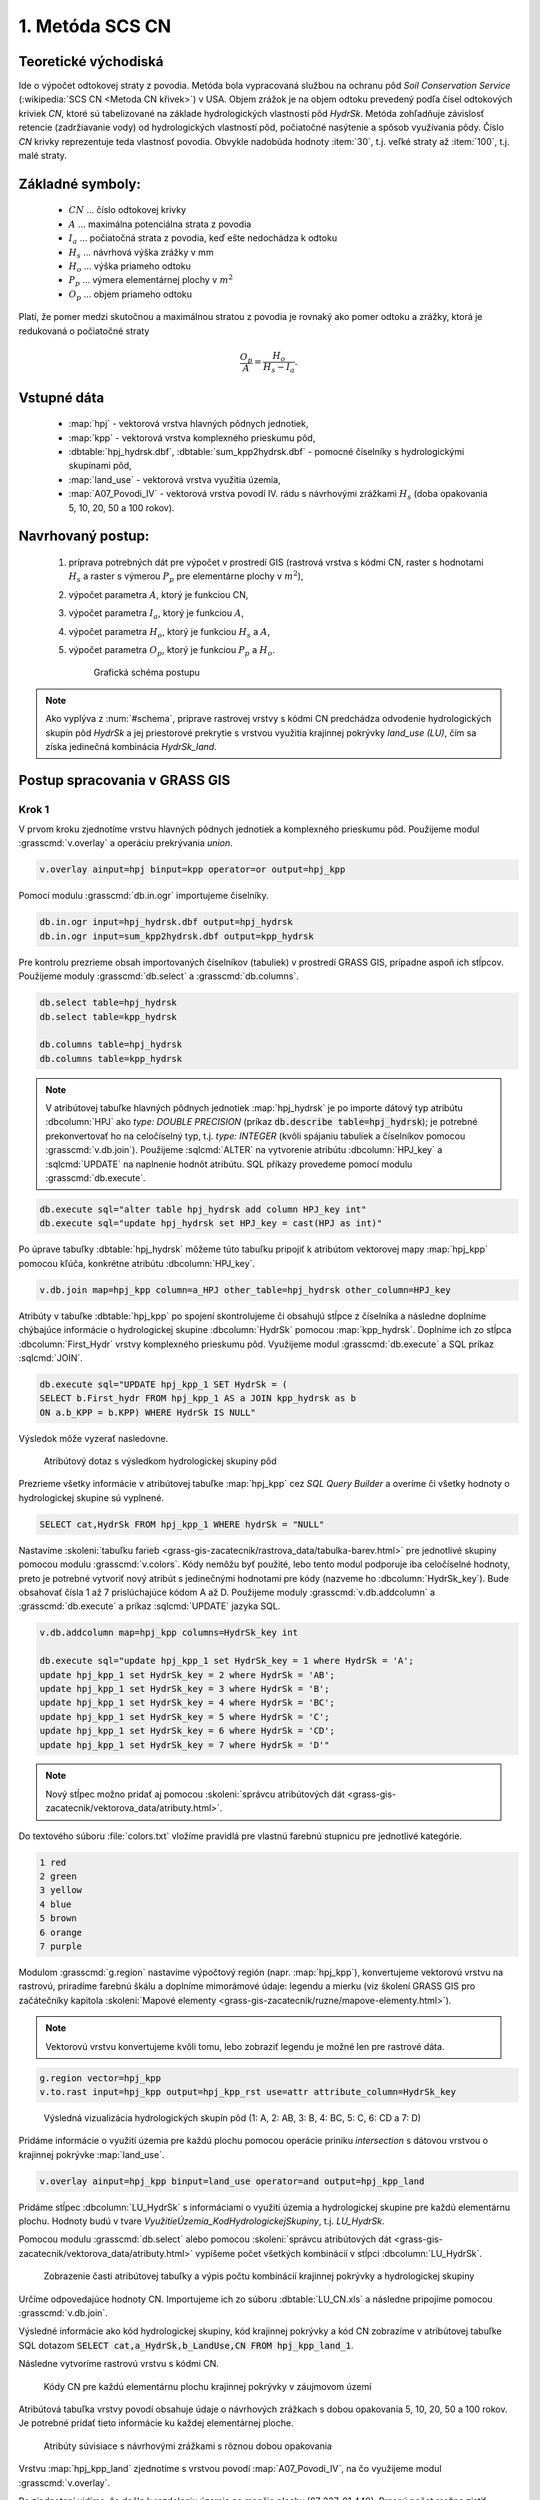1. Metóda SCS CN
================

Teoretické východiská
---------------------

Ide o výpočet odtokovej straty z povodia. Metóda bola vypracovaná
službou na ochranu pôd *Soil Conservation Service* (:wikipedia:`SCS CN
<Metoda CN křivek>`) v USA. Objem zrážok je na objem odtoku prevedený
podľa čísel odtokových kriviek *CN*, ktoré sú tabelizované na základe
hydrologických vlastností pôd *HydrSk*. Metóda zohľadňuje závislosť
retencie (zadržiavanie vody) od hydrologických vlastností pôd,
počiatočné nasýtenie a spôsob využívania pôdy. Číslo *CN* krivky
reprezentuje teda vlastnosť povodia. Obvykle nadobúda hodnoty
:item:`30`, t.j. veľké straty až :item:`100`, t.j. malé straty.

Základné symboly:
-----------------

 * :math:`CN` ... číslo odtokovej krivky
 * :math:`A`  ... maximálna potenciálna strata z povodia
 * :math:`I_a` ... počiatočná strata z povodia, keď ešte nedochádza k odtoku
 * :math:`H_s` ... návrhová výška zrážky v mm
 * :math:`H_o` ... výška priameho odtoku
 * :math:`P_p` ... výmera elementárnej plochy v :math:`m^2`
 * :math:`O_p` ... objem priameho odtoku

Platí, že pomer medzi skutočnou a maximálnou stratou z povodia je rovnaký ako pomer odtoku a zrážky, ktorá je redukovaná o počiatočné straty

.. math::
   
   \frac{O_p}{A}=\frac{H_o}{H_s-I_a}.

Vstupné dáta
------------

 * :map:`hpj` - vektorová vrstva hlavných pôdnych jednotiek,
 * :map:`kpp` - vektorová vrstva komplexného prieskumu pôd,
 * :dbtable:`hpj_hydrsk.dbf`, :dbtable:`sum_kpp2hydrsk.dbf` - pomocné číselníky s hydrologickými skupinami pôd,
 * :map:`land_use` - vektorová vrstva využitia územia,
 * :map:`A07_Povodi_IV` - vektorová vrstva povodí IV. rádu s návrhovými zrážkami :math:`H_s` (doba opakovania 5, 10, 20, 50 a 100 rokov).

Navrhovaný postup:
------------------

 1. príprava potrebných dát pre výpočet v prostredí GIS (rastrová
    vrstva s kódmi CN, raster s hodnotami :math:`H_s` a raster s
    výmerou :math:`P_p` pre elementárne plochy v :math:`m^2`),
 2. výpočet parametra :math:`A`, ktorý je funkciou CN,
 3. výpočet parametra :math:`I_a`, ktorý je funkciou :math:`A`,
 4. výpočet parametra :math:`H_o`, ktorý je funkciou :math:`H_s` a :math:`A`,
 5. výpočet parametra :math:`O_p`, ktorý je funkciou :math:`P_p` a :math:`H_o`.

    .. _schema:

    .. figure:: images/schema_a.PNG

        Grafická schéma postupu 

.. todo:: Nechybí v horní pravé části šipky? Možná by se do diagramu
          hodilo graficky znázornit jednotlivé kroky (třeba
          obdélníkem)? Dále sjednotit názvy vstupních souborů -
          diagram a návod.
                  
.. note:: Ako vyplýva z :num:`#schema`, príprave rastrovej vrstvy s
          kódmi CN predchádza odvodenie hydrologických skupín pôd
          *HydrSk* a jej priestorové prekrytie s vrstvou využitia
          krajinnej pokrývky *land_use (LU)*, čím sa získa jedinečná kombinácia
          *HydrSk_land*.

Postup spracovania v GRASS GIS
------------------------------

Krok 1
^^^^^^

V prvom kroku zjednotíme vrstvu hlavných pôdnych jednotiek a
komplexného prieskumu pôd. Použijeme modul :grasscmd:`v.overlay` a
operáciu prekrývania *union*.

.. code-block:: bash
   
   v.overlay ainput=hpj binput=kpp operator=or output=hpj_kpp   

Pomocí modulu :grasscmd:`db.in.ogr` importujeme čiselníky.
                
.. code-block:: bash

   db.in.ogr input=hpj_hydrsk.dbf output=hpj_hydrsk
   db.in.ogr input=sum_kpp2hydrsk.dbf output=kpp_hydrsk

Pre kontrolu prezrieme obsah importovaných číselníkov (tabuliek) v
prostredí GRASS GIS, prípadne aspoň ich stĺpcov. Použijeme moduly
:grasscmd:`db.select` a :grasscmd:`db.columns`.

.. code-block:: bash
   
   db.select table=hpj_hydrsk
   db.select table=kpp_hydrsk

   db.columns table=hpj_hydrsk 
   db.columns table=kpp_hydrsk
   
.. note:: 
   
   V atribútovej tabuľke hlavných pôdnych jednotiek :map:`hpj_hydrsk`
   je po importe dátový typ atribútu :dbcolumn:`HPJ` ako *type: DOUBLE
   PRECISION* (príkaz :code:`db.describe table=hpj_hydrsk`); je
   potrebné prekonvertovať ho na celočíselný typ, t.j. *type: INTEGER*
   (kvôli spájaniu tabuliek a číselníkov pomocou
   :grasscmd:`v.db.join`). Použijeme :sqlcmd:`ALTER` na vytvorenie atribútu
   :dbcolumn:`HPJ_key` a :sqlcmd:`UPDATE` na naplnenie hodnôt atribútu. SQL
   příkazy provedeme pomocí modulu :grasscmd:`db.execute`.

.. code-block:: bash

   db.execute sql="alter table hpj_hydrsk add column HPJ_key int"
   db.execute sql="update hpj_hydrsk set HPJ_key = cast(HPJ as int)"
   
Po úprave tabuľky :dbtable:`hpj_hydrsk` môžeme túto tabuľku pripojiť k
atribútom vektorovej mapy :map:`hpj_kpp` pomocou kľúča, konkrétne
atribútu :dbcolumn:`HPJ_key`.

.. code-block:: bash

   v.db.join map=hpj_kpp column=a_HPJ other_table=hpj_hydrsk other_column=HPJ_key

Atribúty v tabuľke :dbtable:`hpj_kpp` po spojení skontrolujeme či
obsahujú stĺpce z číselníka a následne doplníme chýbajúce informácie o
hydrologickej skupine :dbcolumn:`HydrSk` pomocou
:map:`kpp_hydrsk`. Doplníme ich zo stĺpca :dbcolumn:`First_Hydr`
vrstvy komplexného prieskumu pôd. Využijeme modul
:grasscmd:`db.execute` a SQL príkaz :sqlcmd:`JOIN`.

.. code-block:: bash

    db.execute sql="UPDATE hpj_kpp_1 SET HydrSk = (
    SELECT b.First_hydr FROM hpj_kpp_1 AS a JOIN kpp_hydrsk as b 
    ON a.b_KPP = b.KPP) WHERE HydrSk IS NULL"

Výsledok môže vyzerať nasledovne.

.. figure:: images/scs-cn-db-join.png

   Atribútový dotaz s výsledkom hydrologickej skupiny pôd

Prezrieme všetky informácie v atribútovej tabuľke :map:`hpj_kpp` cez
*SQL Query Builder* a overíme či všetky hodnoty o hydrologickej
skupine sú vyplnené.

.. code-block:: bash

    SELECT cat,HydrSk FROM hpj_kpp_1 WHERE hydrSk = "NULL" 

Nastavíme :skoleni:`tabuľku farieb
<grass-gis-zacatecnik/rastrova_data/tabulka-barev.html>` pre jednotlivé
skupiny pomocou modulu :grasscmd:`v.colors`. Kódy nemôžu byť použité,
lebo tento modul podporuje iba celočíselné hodnoty, preto je potrebné
vytvoriť nový atribút s jedinečnými hodnotami pre kódy (nazveme ho
:dbcolumn:`HydrSk_key`). Bude obsahovať čísla 1 až 7 prislúchajúce
kódom A až D. Použijeme moduly :grasscmd:`v.db.addcolumn` a
:grasscmd:`db.execute` a príkaz :sqlcmd:`UPDATE` jazyka SQL.

.. code-block:: bash

    v.db.addcolumn map=hpj_kpp columns=HydrSk_key int

    db.execute sql="update hpj_kpp_1 set HydrSk_key = 1 where HydrSk = 'A';
    update hpj_kpp_1 set HydrSk_key = 2 where HydrSk = 'AB';
    update hpj_kpp_1 set HydrSk_key = 3 where HydrSk = 'B';
    update hpj_kpp_1 set HydrSk_key = 4 where HydrSk = 'BC';
    update hpj_kpp_1 set HydrSk_key = 5 where HydrSk = 'C';
    update hpj_kpp_1 set HydrSk_key = 6 where HydrSk = 'CD';
    update hpj_kpp_1 set HydrSk_key = 7 where HydrSk = 'D'"

.. note:: Nový stĺpec možno pridať aj pomocou :skoleni:`správcu
          atribútových dát
          <grass-gis-zacatecnik/vektorova_data/atributy.html>`.

Do textového súboru :file:`colors.txt` vložíme pravidlá pre vlastnú
farebnú stupnicu pre jednotlivé kategórie.

.. code-block:: bash

   1 red
   2 green 
   3 yellow
   4 blue
   5 brown
   6 orange
   7 purple

Modulom :grasscmd:`g.region` nastavíme výpočtový región
(napr. :map:`hpj_kpp`), konvertujeme vektorovú vrstvu na rastrovú,
priradíme farebnú škálu a doplníme mimorámové údaje: legendu a mierku
(viz školení GRASS GIS pro začátečníky kapitola :skoleni:`Mapové
elementy <grass-gis-zacatecnik/ruzne/mapove-elementy.html>`).

.. note:: Vektorovú vrstvu konvertujeme kvôli tomu, lebo zobraziť
          legendu je možné len pre rastrové dáta.

.. code-block:: bash

   g.region vector=hpj_kpp
   v.to.rast input=hpj_kpp output=hpj_kpp_rst use=attr attribute_column=HydrSk_key

.. figure:: images/1a.png
   :class: middle

   Výsledná vizualizácia hydrologických skupín pôd (1: A, 2: AB, 3: B, 4: BC, 5: C, 6: CD a 7: D)

Pridáme informácie o využití územia pre každú plochu pomocou operácie
priniku *intersection* s dátovou vrstvou o krajinnej pokrývke
:map:`land_use`.

.. code-block:: bash

   v.overlay ainput=hpj_kpp binput=land_use operator=and output=hpj_kpp_land

Pridáme stĺpec :dbcolumn:`LU_HydrSk` s informáciami o využití územia a
hydrologickej skupine pre každú elementárnu plochu. Hodnoty budú v
tvare *VyužitieÚzemia_KodHydrologickejSkupiny*, t.j. *LU_HydrSk*.

.. code-block::bash

   v.db.addcolumn map=hpj_kpp_land columns="LU_HydrSk text"
   db.execute sql="update hpj_kpp_land_1 set LU_HydrSk = b_LandUse || '_' || a_HydrSk"

.. note: Túto operáciu je možné vykonať aj pomocou :skoleni:`správcu
   atribútových dát <grass-gis-zacatecnik/vektorova_data/atributy.html>`
   (`Field Calculator`)

Pomocou modulu :grasscmd:`db.select` alebo pomocou :skoleni:`správcu
atribútových dát <grass-gis-zacatecnik/vektorova_data/atributy.html>` vypíšeme
počet všetkých kombinácií v stĺpci :dbcolumn:`LU_HydrSk`.

.. code-block::bash

   db.select sql="select count(*) as comb_count from (select LU_HydrSk from hpj_kpp_land_1 group by LU_HydrSk)"`

.. figure:: images/2a.png
   :class: middle

   Zobrazenie časti atribútovej tabuľky a výpis počtu kombinácií krajinnej pokrývky a hydrologickej skupiny
 
Určíme odpovedajúce hodnoty CN. Importujeme ich zo súboru
:dbtable:`LU_CN.xls` a následne pripojíme pomocou
:grasscmd:`v.db.join`.
 
.. code-block::bash

   db.in.ogr input=LU_CN.xls output=lu_cn
   v.db.join map=hpj_kpp_land column=LU_HydrSk other_table=lu_cn other_column=LU_HydrSk

Výsledné informácie ako kód hydrologickej skupiny, kód krajinnej
pokrývky a kód CN zobrazíme v atribútovej tabuľke SQL dotazom
:code:`SELECT cat,a_HydrSk,b_LandUse,CN FROM hpj_kpp_land_1`.

Následne vytvoríme rastrovú vrstvu s kódmi CN.

.. cole-block::bash

   g.region vector=hpj_kpp_land
   v.to.rast input=hpj_kpp_land output=hpj_kpp_land_rst use=attr attribute_column=CN
   r.colors -e map=hpj_kpp_land_rst color=aspectcolr

.. figure:: images/3a.png
   :class: middle

   Kódy CN pre každú elementárnu plochu krajinnej pokrývky v záujmovom
   území

Atribútová tabuľka vrstvy povodí obsahuje údaje o návrhových zrážkach
s dobou opakovania 5, 10, 20, 50 a 100 rokov. Je potrebné pridať tieto
informácie ku každej elementárnej ploche.

.. figure:: images/5a.png
   :class: middle

   Atribúty súvisiace s návrhovými zrážkami s rôznou dobou opakovania

Vrstvu :map:`hpj_kpp_land` zjednotíme s vrstvou povodí
:map:`A07_Povodi_IV`, na čo využijeme modul :grasscmd:`v.overlay`.

.. code-block::bash

   v.overlay ainput=hpj_kpp_land binput=A07_Povodi_IV operator=or output=hpj_kpp_land_pov`

Po zjednotení vidíme, že došlo k rozdeleniu územia na menšie plochy
(87 237, 91 449). Presný počet možno zistiť použitím
:grasscmd:`db.select`.
 
.. code-block:: bash

   db.select sql="select count (*) as elem_pocet from hpj_kpp_land_1"
   db.select sql="select count (*) as elem_pocet from hpj_kpp_land_pov_1"

.. figure:: images/6a.png
   :class: small

   Počet elementárnych plôch pred a po zjednotení s vrstvou povodí

Kroky 2 a 3
^^^^^^^^^^^

Pre každú elementárnu plochu vypočítame jej výmeru, parameter
:math:`A` (maximálna strata) a parameter :math:`I_{a}` (počiatočná
strata, čo je 5 % z :math:`A`)

.. math::
      
   A = 25.4 \times (\frac{1000}{CN} - 10)

.. math::
                   
   I_a = 0.2 \times A

Do atribútovej tabuľky `hpj_kpp_land_pov` pridáme nové stĺpce
:dbcolumn:`vymera`, :dbcolumn:`A`, :dbcolumn:`I_a` výpočítame výmeru,
parameter :math:`A` a parameter :math:`I_{a}`.

.. code-block::bash
   
   v.db.addcolumn map=hpj_kpp_land_pov columns="vymera double,A double,I_a double"
   v.to.db map=hpj_kpp_land_pov option=area columns=vymera
   v.db.update map=hpj_kpp_land_pov column=A value="24.5 * (1000 / a_CN - 10)"
   v.db.update map=hpj_kpp_land_pov column=I_a value="0.2 * A"

Kroky 4 a 5
^^^^^^^^^^^

.. note:: V ďalších krokoch budeme uvažovať priemerný úhrn návrhovej
          zrážky :math:`H_{s}` = 32 mm. Pri úhrne s dobou opakovania 2
          roky (atribút :dbcolumn:`H_002_120`) či dobou 5, 10, 20, 50
          alebo 100 rokov by bol postup obdobný.

.. code-block::bash

   db.select sql="select count(*) as pocet from hpj_kpp_land_pov_1 where ((32 < I_a) or (b_H_002_120 < I_a))" 

Pridáme ďalšie nové stĺpce do atribútovej tabuľky pre parametre
:math:`H_{o}` a :math:`O_{p}` a vypočítame ich hodnoty pomocou
:grasscmd:`v.db.update`.

.. math::
   
   H_O = \frac{(H_S − 0.2 \times A)^2}{H_S + 0.8 \times A}

.. math::
   
   O_P = P_P \times \frac{H_O}{1000}

.. code-block::bash

   v.db.addcolumn map=hpj_kpp_land_pov columns="HO double, OP double"

   v.db.update map=hpj_kpp_land_pov column=HO value="((32 - 0.2 * A) * (32 - 0.2 * A)) / (32 + 0.8 * A)"
   v.db.update map=hpj_kpp_land_pov column=OP value="vymera * (HO / 1000)"


Výsledky zobrazíme v rastrovej podobe.

.. code-block::bash

   v.to.rast input=hpj_kpp_land_pov output=HO use=attr attribute_column=HO
   v.to.rast input=hpj_kpp_land_pov output=OP use=attr attribute_column=OP

.. figure:: images/7a.png
   :class: middle

   Výška v mm vľavo a objem v :math:`m^{3}` vpravo priameho odtoku pre
   elementárne plochy

Vypočítame a zobrazíme priemerné hodnoty priameho odtoku pre
jednotlivé povodia. Pritom je potrebné nastaviť rozlíšenie výpočtového
regiónu, prekopírovať mapu povodí do aktuálneho mapsetu a nastaviť
vhodnú :skoleni:`farebnosť výsledku
<grass-gis-zacatecnik/rastrova_data/tabulka-barev.html>`.

.. code-block::bash

   g.region vector=kpp@PERMANENT res=10
   g.copy vector=A07_Povodi_IV,A07_Povodi_IV
   v.rast.stats map=A07_Povodi_IV raster=HO column_prefix=ho
   v.to.rast input=A07_Povodi_IV output=HO_pov use=attr attribute_column=ho_average
   r.colors map=HO_pov color=bcyr

   v.rast.stats map=A07_Povodi_IV raster=OP column_prefix=op
   v.to.rast input=A07_Povodi_IV output=OP_pov use=attr attribute_column=op_average
   r.colors map=OP_pov color=bcyr

.. figure:: images/8a.png

   Výpočet štatistických údajov pre každé povodie

.. figure:: images/9a.png
   :class: middle

   Priemerná výška odtoku v mm a priemerný objem odtoku v
   :math:`m^{3}` povodí v záujmovom území

Výstupné dáta:
--------------

* :map:`hpj_kpp` - zjednotenie :map:`hpj` a :map:`kpp` (atribúty aj z
  číselníka :map:`hpj`),
* :map:`hpj_kpp_land` - prienik :map:`hpj_kpp` a :map:`LandUse`,
* :map:`hpj_kpp_rst` - raster s kódmi *HydrSk*,
* :map:`hpj_kpp_land_rast` - raster s kódmi *CN*,
* :map:`HO`, resp. :map:`HO_pov` - raster s výškou odtoku pre
  elementárne plochy, resp. pre povodia v mm,
* :map:`OP`, resp. :map:`OP_pov` - raster s hodnotami objemu odtoku v
  :math:`m^{3}` pre elementárne plochy, resp. povodia.

Použité zdroje:
---------------

[1] `Školení GRASS GIS pro pokročilé
<http://training.gismentors.eu/grass-gis-pokrocily/hydrologie/scs-cn.html>`_

[2] `Index of /~landa/gis-zp-skoleni
<http://geo102.fsv.cvut.cz/~landa/gis-zp-skoleni>`_

[3] Wikipédia : `Metóda CN kriviek
<https://cs.wikipedia.org/wiki/Metoda_CN_k%C5%99ivek>`_

[4] `HYDRO.upol.cz <http://hydro.upol.cz/?page_id=15>`_

